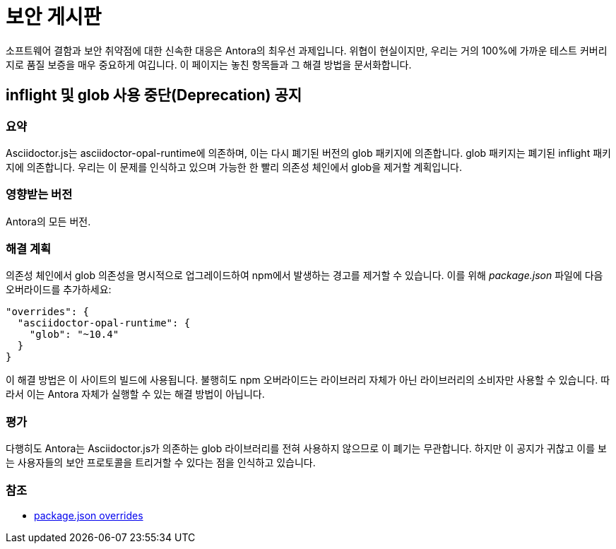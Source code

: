 = 보안 게시판

소프트웨어 결함과 보안 취약점에 대한 신속한 대응은 Antora의 최우선 과제입니다. 위협이 현실이지만, 우리는 거의 100%에 가까운 테스트 커버리지로 품질 보증을 매우 중요하게 여깁니다. 이 페이지는 놓친 항목들과 그 해결 방법을 문서화합니다.

== inflight 및 glob 사용 중단(Deprecation) 공지

=== 요약

Asciidoctor.js는 asciidoctor-opal-runtime에 의존하며, 이는 다시 폐기된 버전의 glob 패키지에 의존합니다. glob 패키지는 폐기된 inflight 패키지에 의존합니다. 우리는 이 문제를 인식하고 있으며 가능한 한 빨리 의존성 체인에서 glob을 제거할 계획입니다.

=== 영향받는 버전

Antora의 모든 버전.

=== 해결 계획

의존성 체인에서 glob 의존성을 명시적으로 업그레이드하여 npm에서 발생하는 경고를 제거할 수 있습니다. 이를 위해 __package.json__ 파일에 다음 오버라이드를 추가하세요:

[source,json]
----
"overrides": {
  "asciidoctor-opal-runtime": {
    "glob": "~10.4"
  }
}
----

이 해결 방법은 이 사이트의 빌드에 사용됩니다. 불행히도 npm 오버라이드는 라이브러리 자체가 아닌 라이브러리의 소비자만 사용할 수 있습니다. 따라서 이는 Antora 자체가 실행할 수 있는 해결 방법이 아닙니다.

=== 평가

다행히도 Antora는 Asciidoctor.js가 의존하는 glob 라이브러리를 전혀 사용하지 않으므로 이 폐기는 무관합니다. 하지만 이 공지가 귀찮고 이를 보는 사용자들의 보안 프로토콜을 트리거할 수 있다는 점을 인식하고 있습니다.

=== 참조

* link:https://docs.npmjs.com/cli/v8/configuring-npm/package-json#overrides[package.json overrides]